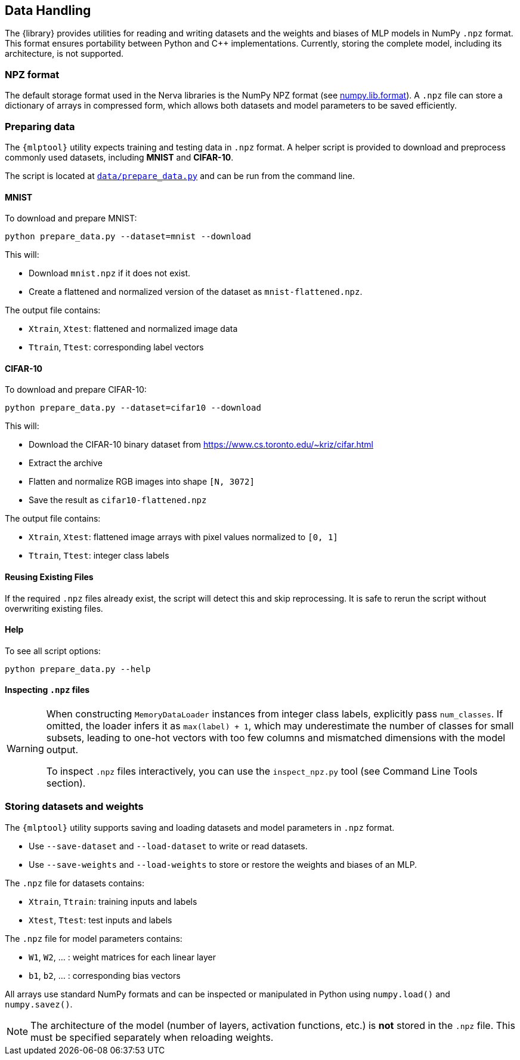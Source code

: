 // tag::io[]
[[io]]
== Data Handling

The {library} provides utilities for reading and writing datasets and the weights and biases of MLP models in NumPy `.npz` format.
This format ensures portability between Python and C++ implementations.
Currently, storing the complete model, including its architecture, is not supported.

=== NPZ format

The default storage format used in the Nerva libraries is the NumPy NPZ format (see link:https://numpy.org/doc/stable/reference/generated/numpy.lib.format.html[numpy.lib.format]).
A `.npz` file can store a dictionary of arrays in compressed form, which allows both datasets and model parameters to be saved efficiently.

=== Preparing data [[preparing-data]]

The `{mlptool}` utility expects training and testing data in `.npz` format.
A helper script is provided to download and preprocess commonly used datasets, including **MNIST** and **CIFAR-10**.

The script is located at `link:{repo-url}/data/prepare_data.py[data/prepare_data.py]` and can be run from the command line.

==== MNIST

To download and prepare MNIST:

[source,bash]
----
python prepare_data.py --dataset=mnist --download
----

This will:

* Download `mnist.npz` if it does not exist.
* Create a flattened and normalized version of the dataset as `mnist-flattened.npz`.

The output file contains:

* `Xtrain`, `Xtest`: flattened and normalized image data
* `Ttrain`, `Ttest`: corresponding label vectors

==== CIFAR-10

To download and prepare CIFAR-10:

[source,bash]
----
python prepare_data.py --dataset=cifar10 --download
----

This will:

* Download the CIFAR-10 binary dataset from https://www.cs.toronto.edu/~kriz/cifar.html
* Extract the archive
* Flatten and normalize RGB images into shape `[N, 3072]`
* Save the result as `cifar10-flattened.npz`

The output file contains:

* `Xtrain`, `Xtest`: flattened image arrays with pixel values normalized to `[0, 1]`
* `Ttrain`, `Ttest`: integer class labels

==== Reusing Existing Files

If the required `.npz` files already exist, the script will detect this and skip reprocessing.
It is safe to rerun the script without overwriting existing files.

==== Help

To see all script options:

[source,bash]
----
python prepare_data.py --help
----

==== Inspecting `.npz` files

[WARNING]
====
When constructing `MemoryDataLoader` instances from integer class labels, explicitly pass `num_classes`.
If omitted, the loader infers it as `max(label) + 1`, which may underestimate the number of classes for small subsets, leading to one-hot vectors with too few columns and mismatched dimensions with the model output.

To inspect `.npz` files interactively, you can use the `inspect_npz.py` tool (see Command Line Tools section).
====

=== Storing datasets and weights

The `{mlptool}` utility supports saving and loading datasets and model parameters in `.npz` format.

* Use `--save-dataset` and `--load-dataset` to write or read datasets.
* Use `--save-weights` and `--load-weights` to store or restore the weights and biases of an MLP.

The `.npz` file for datasets contains:

* `Xtrain`, `Ttrain`: training inputs and labels
* `Xtest`, `Ttest`: test inputs and labels

The `.npz` file for model parameters contains:

* `W1`, `W2`, ... : weight matrices for each linear layer
* `b1`, `b2`, ... : corresponding bias vectors

All arrays use standard NumPy formats and can be inspected or manipulated in Python using `numpy.load()` and `numpy.savez()`.

[NOTE]
====
The architecture of the model (number of layers, activation functions, etc.) is **not** stored in the `.npz` file.
This must be specified separately when reloading weights.
====
// end::io[]





























// ==== Inspecting `.npz` files
//
// [WARNING]
// ====
// When constructing `MemoryDataLoader` instances from integer class labels, explicitly pass `num_classes`.
// If omitted, the loader infers it as `max(label) + 1`, which may underestimate the number of classes for small subsets, leading to one-hot vectors with too few columns and mismatched dimensions with the model output.
// ====
//
// To inspect a `.npz` file:
//
// [source,bash]
// ----
// python tools/inspect_npz.py data/mnist-flattened.npz
// ----
//
// To view only array names, shapes, and norms:
//
// [source,bash]
// ----
// python tools/inspect_npz.py data/mnist-flattened.npz --shapes-only
// ----
//
// === Storing datasets and weights
//
// The `{mlptool}` utility supports saving and loading datasets and model parameters in `.npz` format.
//
// * Use `--save-data` and `--load-data` to write or read datasets.
// * Use `--save-weights` and `--load-weights` to store or restore the weights and biases of an MLP.
//
// The `.npz` file for datasets contains:
//
// * `Xtrain`, `Ttrain`: training inputs and labels
// * `Xtest`, `Ttest`: test inputs and labels
//
// The `.npz` file for model parameters contains:
//
// * `W1`, `W2`, …: weight matrices for each linear layer
// * `b1`, `b2`, …: corresponding bias vectors
//
// All arrays use standard NumPy formats and can be inspected or manipulated in Python using `numpy.load()` and `numpy.savez()`.
//
// [NOTE]
// ====
// The architecture of the model (number of layers, activation functions, etc.) is **not** stored in the `.npz` file.
// This must be specified separately when reloading weights.
// ====
// end::io[]
//

